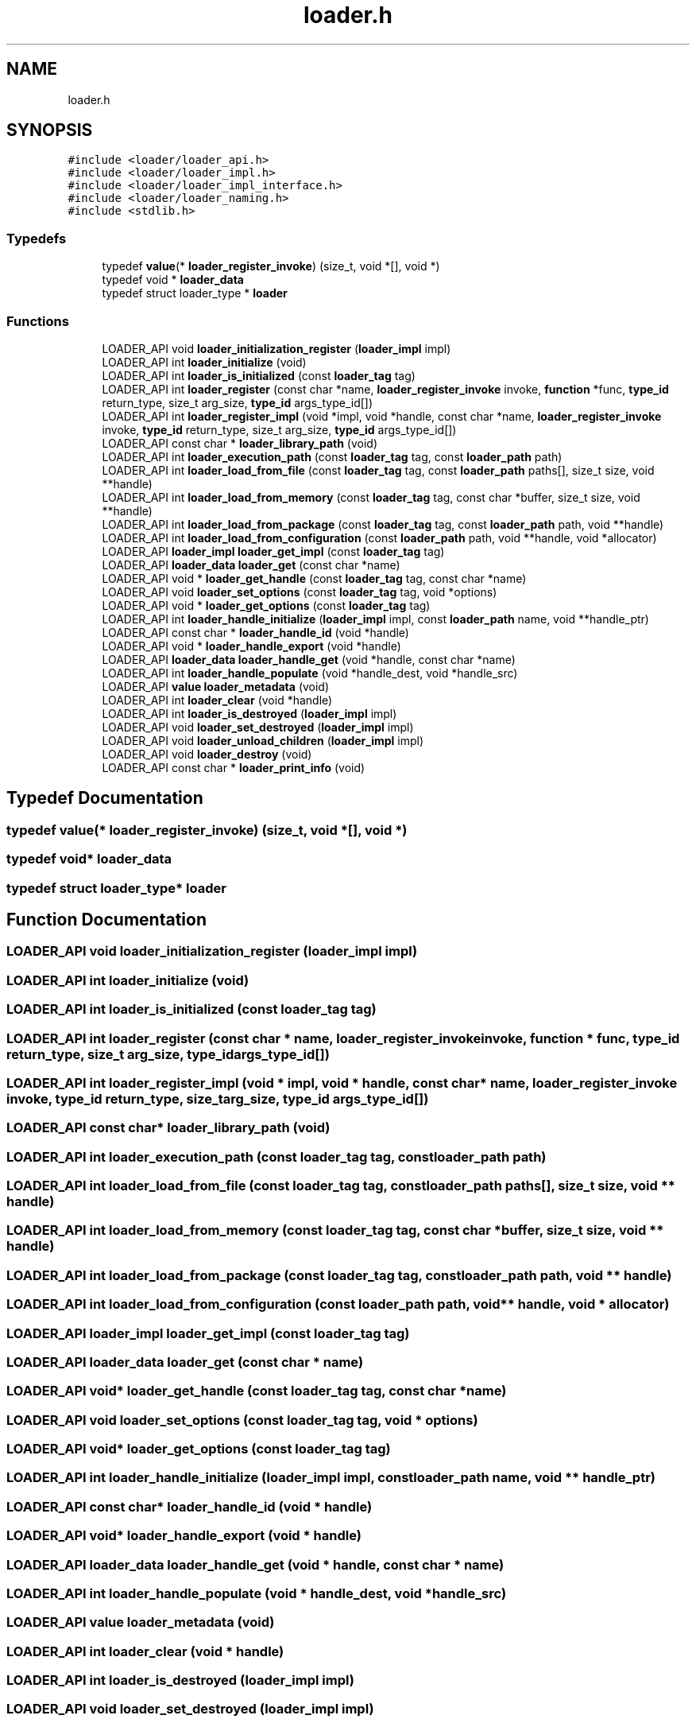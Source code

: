 .TH "loader.h" 3 "Sun Jun 30 2024" "Version 0.8.0.76f02c051c9b" "MetaCall" \" -*- nroff -*-
.ad l
.nh
.SH NAME
loader.h
.SH SYNOPSIS
.br
.PP
\fC#include <loader/loader_api\&.h>\fP
.br
\fC#include <loader/loader_impl\&.h>\fP
.br
\fC#include <loader/loader_impl_interface\&.h>\fP
.br
\fC#include <loader/loader_naming\&.h>\fP
.br
\fC#include <stdlib\&.h>\fP
.br

.SS "Typedefs"

.in +1c
.ti -1c
.RI "typedef \fBvalue\fP(* \fBloader_register_invoke\fP) (size_t, void *[], void *)"
.br
.ti -1c
.RI "typedef void * \fBloader_data\fP"
.br
.ti -1c
.RI "typedef struct loader_type * \fBloader\fP"
.br
.in -1c
.SS "Functions"

.in +1c
.ti -1c
.RI "LOADER_API void \fBloader_initialization_register\fP (\fBloader_impl\fP impl)"
.br
.ti -1c
.RI "LOADER_API int \fBloader_initialize\fP (void)"
.br
.ti -1c
.RI "LOADER_API int \fBloader_is_initialized\fP (const \fBloader_tag\fP tag)"
.br
.ti -1c
.RI "LOADER_API int \fBloader_register\fP (const char *name, \fBloader_register_invoke\fP invoke, \fBfunction\fP *func, \fBtype_id\fP return_type, size_t arg_size, \fBtype_id\fP args_type_id[])"
.br
.ti -1c
.RI "LOADER_API int \fBloader_register_impl\fP (void *impl, void *handle, const char *name, \fBloader_register_invoke\fP invoke, \fBtype_id\fP return_type, size_t arg_size, \fBtype_id\fP args_type_id[])"
.br
.ti -1c
.RI "LOADER_API const char * \fBloader_library_path\fP (void)"
.br
.ti -1c
.RI "LOADER_API int \fBloader_execution_path\fP (const \fBloader_tag\fP tag, const \fBloader_path\fP path)"
.br
.ti -1c
.RI "LOADER_API int \fBloader_load_from_file\fP (const \fBloader_tag\fP tag, const \fBloader_path\fP paths[], size_t size, void **handle)"
.br
.ti -1c
.RI "LOADER_API int \fBloader_load_from_memory\fP (const \fBloader_tag\fP tag, const char *buffer, size_t size, void **handle)"
.br
.ti -1c
.RI "LOADER_API int \fBloader_load_from_package\fP (const \fBloader_tag\fP tag, const \fBloader_path\fP path, void **handle)"
.br
.ti -1c
.RI "LOADER_API int \fBloader_load_from_configuration\fP (const \fBloader_path\fP path, void **handle, void *allocator)"
.br
.ti -1c
.RI "LOADER_API \fBloader_impl\fP \fBloader_get_impl\fP (const \fBloader_tag\fP tag)"
.br
.ti -1c
.RI "LOADER_API \fBloader_data\fP \fBloader_get\fP (const char *name)"
.br
.ti -1c
.RI "LOADER_API void * \fBloader_get_handle\fP (const \fBloader_tag\fP tag, const char *name)"
.br
.ti -1c
.RI "LOADER_API void \fBloader_set_options\fP (const \fBloader_tag\fP tag, void *options)"
.br
.ti -1c
.RI "LOADER_API void * \fBloader_get_options\fP (const \fBloader_tag\fP tag)"
.br
.ti -1c
.RI "LOADER_API int \fBloader_handle_initialize\fP (\fBloader_impl\fP impl, const \fBloader_path\fP name, void **handle_ptr)"
.br
.ti -1c
.RI "LOADER_API const char * \fBloader_handle_id\fP (void *handle)"
.br
.ti -1c
.RI "LOADER_API void * \fBloader_handle_export\fP (void *handle)"
.br
.ti -1c
.RI "LOADER_API \fBloader_data\fP \fBloader_handle_get\fP (void *handle, const char *name)"
.br
.ti -1c
.RI "LOADER_API int \fBloader_handle_populate\fP (void *handle_dest, void *handle_src)"
.br
.ti -1c
.RI "LOADER_API \fBvalue\fP \fBloader_metadata\fP (void)"
.br
.ti -1c
.RI "LOADER_API int \fBloader_clear\fP (void *handle)"
.br
.ti -1c
.RI "LOADER_API int \fBloader_is_destroyed\fP (\fBloader_impl\fP impl)"
.br
.ti -1c
.RI "LOADER_API void \fBloader_set_destroyed\fP (\fBloader_impl\fP impl)"
.br
.ti -1c
.RI "LOADER_API void \fBloader_unload_children\fP (\fBloader_impl\fP impl)"
.br
.ti -1c
.RI "LOADER_API void \fBloader_destroy\fP (void)"
.br
.ti -1c
.RI "LOADER_API const char * \fBloader_print_info\fP (void)"
.br
.in -1c
.SH "Typedef Documentation"
.PP 
.SS "typedef \fBvalue\fP(* loader_register_invoke) (size_t, void *[], void *)"

.SS "typedef void* \fBloader_data\fP"

.SS "typedef struct loader_type* \fBloader\fP"

.SH "Function Documentation"
.PP 
.SS "LOADER_API void loader_initialization_register (\fBloader_impl\fP impl)"

.SS "LOADER_API int loader_initialize (void)"

.SS "LOADER_API int loader_is_initialized (const \fBloader_tag\fP tag)"

.SS "LOADER_API int loader_register (const char * name, \fBloader_register_invoke\fP invoke, \fBfunction\fP * func, \fBtype_id\fP return_type, size_t arg_size, \fBtype_id\fP args_type_id[])"

.SS "LOADER_API int loader_register_impl (void * impl, void * handle, const char * name, \fBloader_register_invoke\fP invoke, \fBtype_id\fP return_type, size_t arg_size, \fBtype_id\fP args_type_id[])"

.SS "LOADER_API const char* loader_library_path (void)"

.SS "LOADER_API int loader_execution_path (const \fBloader_tag\fP tag, const \fBloader_path\fP path)"

.SS "LOADER_API int loader_load_from_file (const \fBloader_tag\fP tag, const \fBloader_path\fP paths[], size_t size, void ** handle)"

.SS "LOADER_API int loader_load_from_memory (const \fBloader_tag\fP tag, const char * buffer, size_t size, void ** handle)"

.SS "LOADER_API int loader_load_from_package (const \fBloader_tag\fP tag, const \fBloader_path\fP path, void ** handle)"

.SS "LOADER_API int loader_load_from_configuration (const \fBloader_path\fP path, void ** handle, void * allocator)"

.SS "LOADER_API \fBloader_impl\fP loader_get_impl (const \fBloader_tag\fP tag)"

.SS "LOADER_API \fBloader_data\fP loader_get (const char * name)"

.SS "LOADER_API void* loader_get_handle (const \fBloader_tag\fP tag, const char * name)"

.SS "LOADER_API void loader_set_options (const \fBloader_tag\fP tag, void * options)"

.SS "LOADER_API void* loader_get_options (const \fBloader_tag\fP tag)"

.SS "LOADER_API int loader_handle_initialize (\fBloader_impl\fP impl, const \fBloader_path\fP name, void ** handle_ptr)"

.SS "LOADER_API const char* loader_handle_id (void * handle)"

.SS "LOADER_API void* loader_handle_export (void * handle)"

.SS "LOADER_API \fBloader_data\fP loader_handle_get (void * handle, const char * name)"

.SS "LOADER_API int loader_handle_populate (void * handle_dest, void * handle_src)"

.SS "LOADER_API \fBvalue\fP loader_metadata (void)"

.SS "LOADER_API int loader_clear (void * handle)"

.SS "LOADER_API int loader_is_destroyed (\fBloader_impl\fP impl)"

.SS "LOADER_API void loader_set_destroyed (\fBloader_impl\fP impl)"

.SS "LOADER_API void loader_unload_children (\fBloader_impl\fP impl)"

.SS "LOADER_API void loader_destroy (void)"

.SS "LOADER_API const char* loader_print_info (void)"

.SH "Author"
.PP 
Generated automatically by Doxygen for MetaCall from the source code\&.
